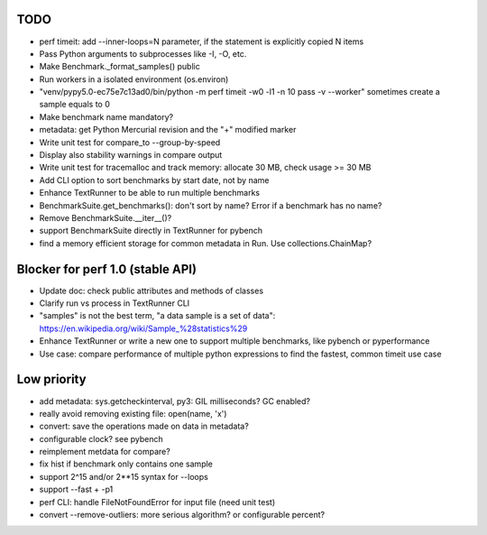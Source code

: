 TODO
====

* perf timeit: add --inner-loops=N parameter, if the statement is explicitly
  copied N items
* Pass Python arguments to subprocesses like -I, -O, etc.
* Make Benchmark._format_samples() public
* Run workers in a isolated environment (os.environ)
* "venv/pypy5.0-ec75e7c13ad0/bin/python -m perf timeit -w0 -l1 -n 10 pass -v --worker"
  sometimes create a sample equals to 0
* Make benchmark name mandatory?
* metadata: get Python Mercurial revision and the "+" modified marker
* Write unit test for compare_to --group-by-speed
* Display also stability warnings in compare output
* Write unit test for tracemalloc and track memory: allocate 30 MB,
  check usage >= 30 MB
* Add CLI option to sort benchmarks by start date, not by name
* Enhance TextRunner to be able to run multiple benchmarks
* BenchmarkSuite.get_benchmarks(): don't sort by name? Error if a benchmark
  has no name?
* Remove BenchmarkSuite.__iter__()?
* support BenchmarkSuite directly in TextRunner for pybench
* find a memory efficient storage for common metadata in Run.
  Use collections.ChainMap?


Blocker for perf 1.0 (stable API)
=================================

* Update doc: check public attributes and methods of classes
* Clarify run vs process in TextRunner CLI
* "samples" is not the best term, "a data sample is a set of data":
  https://en.wikipedia.org/wiki/Sample_%28statistics%29
* Enhance TextRunner or write a new one to support multiple benchmarks,
  like pybench or pyperformance
* Use case: compare performance of multiple python expressions to find the
  fastest, common timeit use case


Low priority
============

* add metadata: sys.getcheckinterval, py3: GIL milliseconds? GC enabled?
* really avoid removing existing file: open(name, 'x')
* convert: save the operations made on data in metadata?
* configurable clock? see pybench
* reimplement metdata for compare?
* fix hist if benchmark only contains one sample
* support 2^15 and/or 2**15 syntax for --loops
* support --fast + -p1
* perf CLI: handle FileNotFoundError for input file (need unit test)
* convert --remove-outliers: more serious algorithm? or configurable percent?
